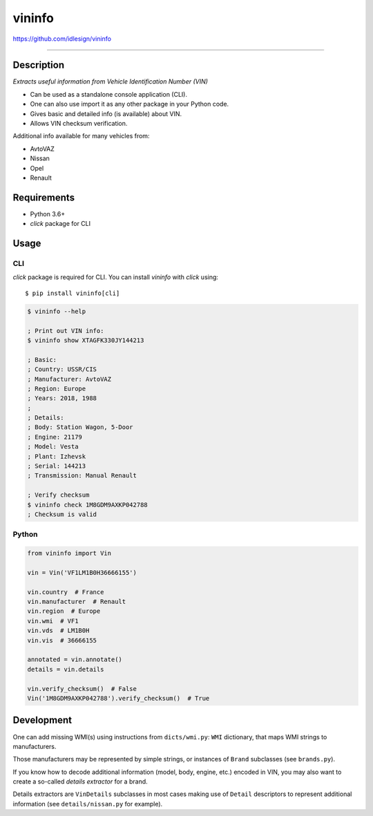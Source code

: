 vininfo
=======
https://github.com/idlesign/vininfo

.. image:: https://idlesign.github.io/lbc/py2-lbc.svg
   :target: https://idlesign.github.io/lbc/
   :alt: LBC Python 2

----

|release| |lic| |ci| |coverage|

.. |release| image:: https://img.shields.io/pypi/v/vininfo.svg
    :target: https://pypi.python.org/pypi/vininfo

.. |lic| image:: https://img.shields.io/pypi/l/vininfo.svg
    :target: https://pypi.python.org/pypi/vininfo

.. |ci| image:: https://img.shields.io/travis/idlesign/vininfo/master.svg
    :target: https://travis-ci.org/idlesign/vininfo

.. |coverage| image:: https://img.shields.io/coveralls/idlesign/vininfo/master.svg
    :target: https://coveralls.io/r/idlesign/vininfo


Description
-----------

*Extracts useful information from Vehicle Identification Number (VIN)*

* Can be used as a standalone console application (CLI).
* One can also use import it as any other package in your Python code.
* Gives basic and detailed info (is available) about VIN.
* Allows VIN checksum verification.

Additional info available for many vehicles from:

* AvtoVAZ
* Nissan
* Opel
* Renault


Requirements
------------

* Python 3.6+
* `click` package for CLI


Usage
-----

CLI
~~~

`click` package is required for CLI. You can install `vininfo` with `click` using::

    $ pip install vininfo[cli]


.. code-block:: bash

    $ vininfo --help

    ; Print out VIN info:
    $ vininfo show XTAGFK330JY144213

    ; Basic:
    ; Country: USSR/CIS
    ; Manufacturer: AvtoVAZ
    ; Region: Europe
    ; Years: 2018, 1988
    ;
    ; Details:
    ; Body: Station Wagon, 5-Door
    ; Engine: 21179
    ; Model: Vesta
    ; Plant: Izhevsk
    ; Serial: 144213
    ; Transmission: Manual Renault

    ; Verify checksum
    $ vininfo check 1M8GDM9AXKP042788
    ; Checksum is valid


Python
~~~~~~

.. code-block:: python

    from vininfo import Vin

    vin = Vin('VF1LM1B0H36666155')

    vin.country  # France
    vin.manufacturer  # Renault
    vin.region  # Europe
    vin.wmi  # VF1
    vin.vds  # LM1B0H
    vin.vis  # 36666155

    annotated = vin.annotate()
    details = vin.details

    vin.verify_checksum()  # False
    Vin('1M8GDM9AXKP042788').verify_checksum()  # True


Development
-----------

One can add missing WMI(s) using instructions from ``dicts/wmi.py``:
``WMI`` dictionary, that maps WMI strings to manufacturers.

Those manufacturers may be represented by simple strings, or instances of ``Brand``
subclasses (see ``brands.py``).

If you know how to decode additional information (model, body, engine, etc.)
encoded in VIN, you may also want to create a so-called `details extractor`
for a brand.

Details extractors are ``VinDetails`` subclasses in most cases making use of
``Detail`` descriptors to represent additional information
(see ``details/nissan.py`` for example).
